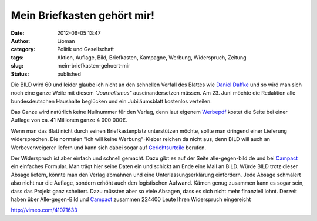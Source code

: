Mein Briefkasten gehört mir!
############################
:date: 2012-06-05 13:47
:author: Lioman
:category: Politik und Gesellschaft
:tags: Aktion, Auflage, Bild, Briefkasten, Kampagne, Werbung, Widerspruch, Zeitung
:slug: mein-briefkasten-gehoert-mir
:status: published

Die BILD wird 60 und leider glaube ich nicht an den schnellen Verfall
des Blattes wie `Daniel
Daffke <https://danieldaffke.wordpress.com/2012/01/11/bild-schafft-sich-ab/>`__
und so wird man sich noch eine ganze Weile mit diesem *"Journalismus"*
auseinandersetzen müssen. Am 23. Juni möchte die Redaktion alle
bundesdeutschen Haushalte beglücken und ein Jubiläumsblatt kostenlos
verteilen.

Das Ganze wird natürlich keine Nullnummer für den Verlag, denn laut
eigenem
`Werbepdf <https://www.campact.de/img/bild/BILD_fuer_ALLE_2012.pdf>`__
kostet die Seite bei einer Auflage von ca. 41 Millionen ganze 4 000
000€.

Wenn man das Blatt nicht durch seinen Briefkastenplatz unterstützen
möchte, sollte man dringend einer Lieferung widersprechen. Die normalen
"Ich will keine Werbung"-Kleber reichen da nicht aus, denn BILD will
auch an Werbeverweigerer liefern und kann sich dabei sogar auf
`Gerichtsurteile <http://rheinrecht.wordpress.com/2012/01/18/bild-noch-nicht-einmal-geschenkt/>`__
berufen.

Der Wide\ |image0|\ rspruch ist aber einfach und schnell gemacht. Dazu
gibt es auf der Seite alle-gegen-bild.de und bei
`Campact <https://www.campact.de/bild/home>`__ ein einfaches Formular.
Man trägt hier seine Daten ein und schickt am Ende eine Mail an BILD.
Würde BILD trotz dieser Absage liefern, könnte man den Verlag abmahnen
und eine Unterlassungserklärung einfordern. Jede Absage schmälert also
nicht nur die Auflage, sondern erhöht auch den logistischen Aufwand.
Kämen genug zusammen kann es sogar sein, dass das Projekt ganz
scheitert. Dazu müssten aber so viele Absagen, dass es sich nicht mehr
finanziell lohnt. Derzeit haben über Alle-gegen-Bild und
`Campact <https://www.campact.de/bild/home>`__ zusammen 224400 Leute
Ihren Widerspruch eingereicht

http://vimeo.com/41071633


.. |image0| image:: {static}/images/alle-gegen-bild_logo_500x200.png
   :class: alignright size-full wp-image-4706
   :width: 500px
   :height: 200px
   :target: {static}/images/alle-gegen-bild_logo_500x200.png
